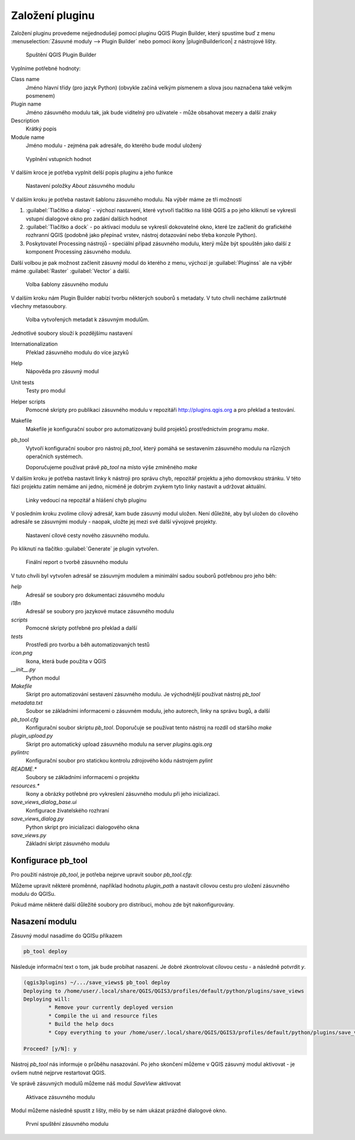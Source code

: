 ****************
Založení pluginu
****************

Založení pluginu provedeme nejjednodušeji pomocí pluginu QGIS Plugin Builder,
který spustíme buď z menu :menuselection:`Zásuvné moduly --> Plugin Builder` nebo
pomocí ikony |pluginBuilderIcon| z nástrojové lišty.


.. figure:: ../images/builder_init.png

        Spuštění QGIS Plugin Builder

Vyplníme potřebné hodnoty:

Class name
        Jméno hlavní třídy (pro jazyk Python) (obvykle začíná velkým písmenem a
        slova jsou naznačena také velkým posmenem)

Plugin name
        Jméno zásuvného modulu tak, jak bude viditelný pro uživatele - může
        obsahovat mezery a další znaky

Description
        Krátký popis

Module name
       Jméno modulu - zejména pak adresáře, do kterého bude modul uložený 


.. figure:: ../images/builder_init_values.png

        Vyplnění vstupních hodnot

V dalším kroce je potřeba vyplnit delší popis pluginu a jeho funkce


.. figure:: ../images/builder_about.png

        Nastavení položky `About` zásuvného modulu

V dalším kroku je potřeba nastavit šablonu zásuvného modulu. Na výběr máme ze
tří možností

1. :guilabel:`Tlačítko a dialog` - výchozí nastavení, které vytvoří tlačítko na liště QGIS a
   po jeho kliknutí se vykreslí vstupní dialogové okno pro zadání dalších hodnot
2. :guilabel:`Tlačítko a dock` - po aktivaci modulu se vykreslí dokovatelné
   okno, které lze začlenit do grafickéhé rozhranní QGIS (podobně jako přepínač
   vrstev, nástroj dotazování nebo třeba konzole Python).
3. Poskytovatel Processing nástrojů - speciální případ zásuvného modulu, který
   může být spouštěn jako další z komponent Processing zásuvného modulu.

Další volbou je pak možnost začlenit zásuvný modul do kterého z menu, výchozí je
:guilabel:`Pluginss` ale na výběr máme :guilabel:`Raster` :guilabel:`Vector` a
další.


.. figure:: ../images/builder_template.png

        Volba šablony zásuvného modulu

V dalším kroku nám Plugin Builder nabízí tvorbu některých souborů s metadaty. V
tuto chvíli necháme zaškrtnuté všechny metasoubory.

.. figure:: ../images/builder_meta.png

        Volba vytvořených metadat k zásuvným modulům.

Jednotlivé soubory slouží k pozdějšímu nastavení

Internationalization
        Překlad zásuvného modulu do více jazyků
Help
        Nápověda pro zásuvný modul
Unit tests
        Testy pro modul
Helper scripts
        Pomocné skripty pro publikaci zásuvného modulu v repozitáři
        http://plugins.qgis.org a pro překlad a testování.
Makefile
        Makefile je konfigurační soubor pro automatizovaný build projektů
        prostřednictvím programu `make`.
pb_tool
        Vytvoří konfigurační soubor pro nástroj `pb_tool`, který pomáhá  se
        sestavením zásuvného modulu na různých operačních systémech.

        Doporučujeme používat právě `pb_tool` na místo výše zmíněného `make`

V dalším kroku je potřeba nastavit linky k nástroji pro správu chyb, repozitář
projektu a jeho domovskou stránku. V této fázi projektu zatím nemáme ani jedno,
nicméně je dobrým zvykem tyto linky nastavit a  udržovat aktuální.


.. figure:: ../images/builder_links.png

        Linky vedoucí na repozitář a hlášení chyb pluginu

V posledním kroku zvolíme cílový adresář, kam bude zásuvný  modul uložen.
Není důležité, aby byl uložen do cílového adresáře se zásuvnými moduly - naopak,
uložte jej mezi své další vývojové projekty.

.. figure:: ../images/builder_final.png

        Nastavení cílové cesty nového zásuvného modulu.

Po kliknutí na tlačítko :guilabel:`Generate` je  plugin vytvořen.

.. figure:: ../images/builder_report.png

        Finální report o tvorbě zásuvného modulu

V tuto chvíli byl vytvořen adresář se zásuvným modulem a minimální sadou souborů
potřebnou pro jeho běh:

`help`
        Adresář se soubory pro dokumentaci zásuvného modulu
`i18n`
        Adresář se soubory pro jazykové mutace zásuvného modulu
`scripts`
        Pomocné skripty potřebné pro překlad a další
`tests`
        Prostředí pro tvorbu a běh automatizovaných testů
`icon.png`
        Ikona, která bude použita v QGIS
`__init__.py`
        Python modul
`Makefile`
        Skript pro automatizování sestavení zásuvného modulu. Je východnější
        používat nástroj `pb_tool`
`metadata.txt`
        Soubor se základními informacemi o zásuvném modulu, jeho autorech, linky
        na správu bugů, a další
`pb_tool.cfg`
        Konfigurační soubor skriptu `pb_tool`. Doporučuje se používat tento
        nástroj na rozdíl od staršího `make`
`plugin_upload.py`
        Skript pro automatický upload zásuvného modulu na server
        `plugins.qgis.org`
`pylintrc`
        Konfigurační soubor pro statickou kontrolu zdrojového kódu nástrojem
        `pylint`
`README.*`
        Soubory se základními informacemi o projektu
`resources.*`
        Ikony a obrázky potřebné pro vykreslení zásuvného modulu při jeho
        inicializaci.
`save_views_dialog_base.ui`
        Konfigurace živatelského rozhraní
`save_views_dialog.py`
        Python skript pro inicializaci dialogového okna
`save_views.py`
        Základní skript zásuvného modulu

###################
Konfigurace pb_tool
###################

Pro použití nástroje `pb_tool`, je potřeba nejprve upravit soubor `pb_tool.cfg`:

Můžeme upravit některé proměnné, například hodnotu `plugin_path` a nastavit cílovou cestu
pro uložení zásuvného modulu do QGISu.

Pokud máme některé další důležité soubory pro distribuci, mohou zde být
nakonfigurovány.

###############
Nasazení modulu
###############

Zásuvný modul nasadíme do QGISu příkazem

.. code-block:: bash
        
        pb_tool deploy

Následuje informační text o tom, jak bude probíhat nasazení. Je dobré
zkontrolovat cílovou cestu - a následně potvrdit `y`.

.. code-block:: bash

        (qgis3plugins) ~/.../save_views$ pb_tool deploy
        Deploying to /home/user/.local/share/QGIS/QGIS3/profiles/default/python/plugins/save_views
        Deploying will:
                * Remove your currently deployed version
                * Compile the ui and resource files
                * Build the help docs
                * Copy everything to your /home/user/.local/share/QGIS/QGIS3/profiles/default/python/plugins/save_views directory

        Proceed? [y/N]: y

Nástroj `pb_tool` nás informuje o průběhu nasazování. Po jeho skončení můžeme
v QGIS zásuvný modul aktivovat - je ovšem nutné nejprve restartovat QGIS.

Ve správě zásuvných modulů můžeme náš modul `SaveView` aktivovat


.. figure:: ../images/aktivace.png

        Aktivace zásuvného modulu

Modul můžeme následně spustit z lišty, mělo by se nám ukázat prázdné dialogové
okno.

.. figure:: ../images/prvni_spusteni.png

        První spuštění zásuvného modulu



